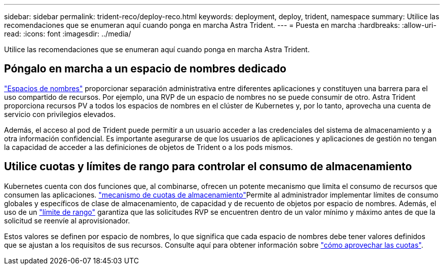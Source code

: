 ---
sidebar: sidebar 
permalink: trident-reco/deploy-reco.html 
keywords: deployment, deploy, trident, namespace 
summary: Utilice las recomendaciones que se enumeran aquí cuando ponga en marcha Astra Trident. 
---
= Puesta en marcha
:hardbreaks:
:allow-uri-read: 
:icons: font
:imagesdir: ../media/


[role="lead"]
Utilice las recomendaciones que se enumeran aquí cuando ponga en marcha Astra Trident.



== Póngalo en marcha a un espacio de nombres dedicado

https://kubernetes.io/docs/concepts/overview/working-with-objects/namespaces/["Espacios de nombres"^] proporcionar separación administrativa entre diferentes aplicaciones y constituyen una barrera para el uso compartido de recursos. Por ejemplo, una RVP de un espacio de nombres no se puede consumir de otro. Astra Trident proporciona recursos PV a todos los espacios de nombres en el clúster de Kubernetes y, por lo tanto, aprovecha una cuenta de servicio con privilegios elevados.

Además, el acceso al pod de Trident puede permitir a un usuario acceder a las credenciales del sistema de almacenamiento y a otra información confidencial. Es importante asegurarse de que los usuarios de aplicaciones y aplicaciones de gestión no tengan la capacidad de acceder a las definiciones de objetos de Trident o a los pods mismos.



== Utilice cuotas y límites de rango para controlar el consumo de almacenamiento

Kubernetes cuenta con dos funciones que, al combinarse, ofrecen un potente mecanismo que limita el consumo de recursos que consumen las aplicaciones.  https://kubernetes.io/docs/concepts/policy/resource-quotas/#storage-resource-quota["mecanismo de cuotas de almacenamiento"^]Permite al administrador implementar límites de consumo globales y específicos de clase de almacenamiento, de capacidad y de recuento de objetos por espacio de nombres. Además, el uso de un https://kubernetes.io/docs/tasks/administer-cluster/limit-storage-consumption/#limitrange-to-limit-requests-for-storage["límite de rango"^] garantiza que las solicitudes RVP se encuentren dentro de un valor mínimo y máximo antes de que la solicitud se reenvíe al aprovisionador.

Estos valores se definen por espacio de nombres, lo que significa que cada espacio de nombres debe tener valores definidos que se ajustan a los requisitos de sus recursos. Consulte aquí para obtener información sobre https://netapp.io/2017/06/09/self-provisioning-storage-kubernetes-without-worry["cómo aprovechar las cuotas"^].
